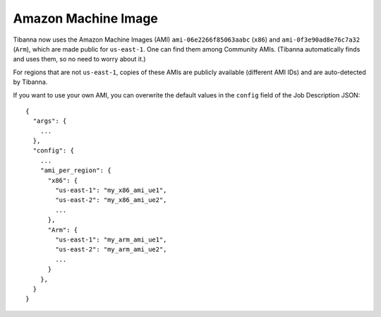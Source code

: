 ====================
Amazon Machine Image
====================

Tibanna now uses the Amazon Machine Images (AMI) ``ami-06e2266f85063aabc`` (``x86``) and ``ami-0f3e90ad8e76c7a32`` (``Arm``), which are made public for ``us-east-1``. One can find them among Community AMIs. (Tibanna automatically finds and uses them, so no need to worry about it.)

For regions that are not ``us-east-1``, copies of these AMIs are publicly available (different AMI IDs) and are auto-detected by Tibanna.

If you want to use your own AMI, you can overwrite the default values in the ``config`` field of the Job Description JSON:
::

    {
      "args": {
        ...
      },
      "config": {
        ...
        "ami_per_region": {
          "x86": {
            "us-east-1": "my_x86_ami_ue1",
            "us-east-2": "my_x86_ami_ue2",
            ...
          },
          "Arm": {
            "us-east-1": "my_arm_ami_ue1",
            "us-east-2": "my_arm_ami_ue2",
            ...
          }
        },
      }
    }


